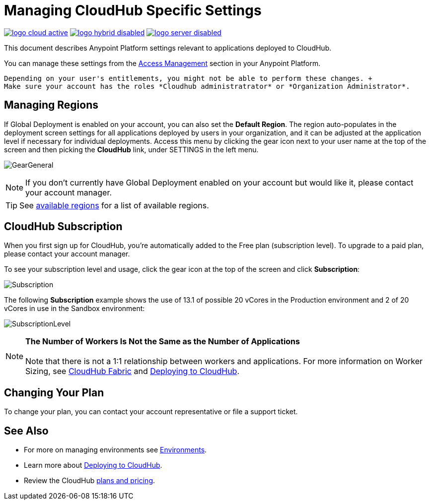 = Managing CloudHub Specific Settings
:keywords: anypoint platform, permissions, configuring, cloudhub

image:logo-cloud-active.png[link="/runtime-manager/deployment-strategies", title="CloudHub"]
image:logo-hybrid-disabled.png[link="/runtime-manager/deployment-strategies", title="Hybrid Deployment"]
image:logo-server-disabled.png[link="/runtime-manager/deployment-strategies", title="Anypoint Platform On-Premises"]

This document describes Anypoint Platform settings relevant to applications deployed to CloudHub.

You can manage these settings from the link:/access-management/[Access Management] section in your Anypoint Platform.

[NOTE]
----
Depending on your user's entitlements, you might not be able to perform these changes. +
Make sure your account has the roles *Cloudhub administratrator* or *Organization Administrator*.
----

== Managing Regions

If Global Deployment is enabled on your account, you can also set the *Default Region*. The region auto-populates in the deployment screen settings for all applications deployed by users in your organization, and it can be adjusted at the application level if necessary for individual deployments. Access this menu by clicking the gear icon next to your user name at the top of the screen and then picking the *CloudHub* link, under SETTINGS in the left menu.

image:GearGeneral.png[GearGeneral]

[NOTE]
If you don't currently have Global Deployment enabled on your account but would like it, please contact your account manager.

[TIP]
See link:http://docs.aws.amazon.com/AWSEC2/latest/UserGuide/using-regions-availability-zones.html#concepts-available-regions[available regions] for a list of available regions.

== CloudHub Subscription

When you first sign up for CloudHub, you're automatically added to the Free plan (subscription level). To upgrade to a paid plan, please contact your account manager.

To see your subscription level and usage, click the gear icon at the top of the screen and click *Subscription*:

image:Subscription.png[Subscription]

The following *Subscription* example shows the use of 13.1 of possible 20 vCores in the Production environment and 2 of 20 vCores in use in the Sandbox environment: +

image:SubscriptionLevel.png[SubscriptionLevel]

[NOTE]
*The Number of Workers Is Not the Same as the Number of Applications* +
 +
Note that there is not a 1:1 relationship between workers and applications. For more information on Worker Sizing, see link:/runtime-manager/cloudhub-fabric[CloudHub Fabric] and link:/runtime-manager/deploying-to-cloudhub[Deploying to CloudHub].

== Changing Your Plan

To change your plan, you can contact your account representative or file a support ticket.

== See Also

* For more on managing environments see link:/access-management/environments[Environments].

* Learn more about link:/runtime-manager/deploying-to-cloudhub[Deploying to CloudHub].

* Review the CloudHub link:http://www.mulesoft.com/cloudhub/pricing[plans and pricing].
